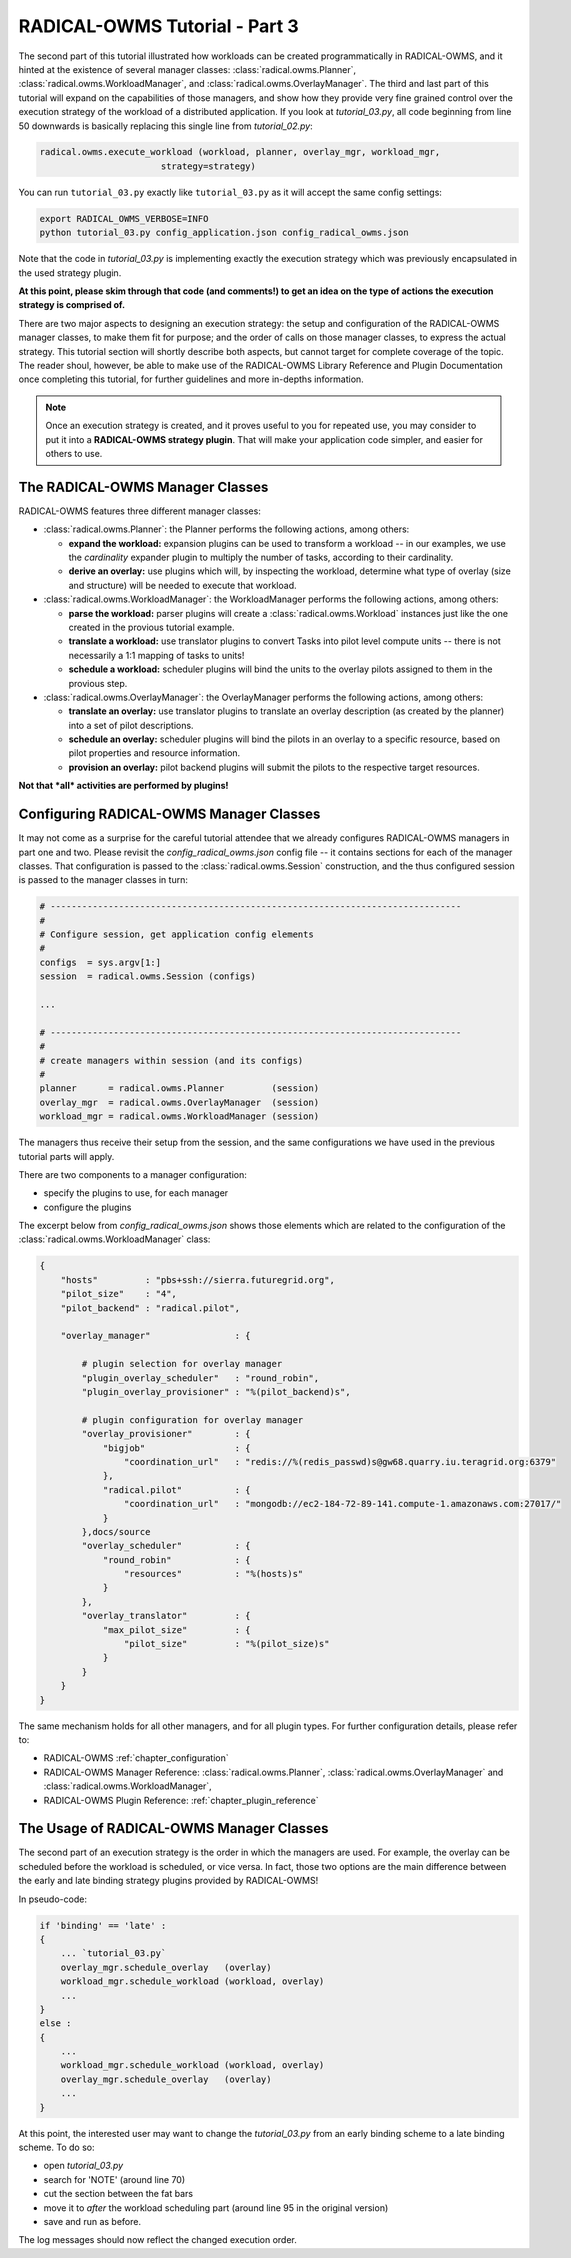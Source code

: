 .. _chapter_tutorial_03:

******************************
RADICAL-OWMS Tutorial - Part 3
******************************

The second part of this tutorial illustrated how workloads can be created programmatically in RADICAL-OWMS, and it hinted at the existence of several manager classes: :class:`radical.owms.Planner`, :class:`radical.owms.WorkloadManager`, and :class:`radical.owms.OverlayManager`.  The third and last part of this tutorial will expand on the capabilities of those managers, and show how they provide very fine grained control over the execution strategy of the workload of a distributed application. If you look at `tutorial_03.py`, all  code beginning from line 50 downwards is basically replacing this single line from `tutorial_02.py`:

.. code-block:: python

    radical.owms.execute_workload (workload, planner, overlay_mgr, workload_mgr,
                           strategy=strategy)

You can run ``tutorial_03.py`` exactly like ``tutorial_03.py`` as it will accept the same config settings:

.. code-block:: bash

	export RADICAL_OWMS_VERBOSE=INFO
	python tutorial_03.py config_application.json config_radical_owms.json


Note that the code in `tutorial_03.py` is implementing exactly the execution
strategy which was previously encapsulated in the used strategy plugin.  

**At this point, please skim through that code (and comments!) to get an idea on the type of actions the execution strategy is comprised of.**

There are two major aspects to designing an execution strategy: the setup and
configuration of the RADICAL-OWMS manager classes, to make them fit for purpose; and the
order of calls on those manager classes, to express the actual strategy.  
This tutorial section will shortly describe both aspects, but cannot target for
complete coverage of the topic.  The reader shoul, however, be able to make use
of the RADICAL-OWMS Library Reference and Plugin Documentation once completing this
tutorial, for further guidelines and more in-depths information.

.. note:: Once an execution strategy is created, and it proves useful to you for
   repeated use, you may consider to put it into a **RADICAL-OWMS strategy plugin**.  That
   will make your application code simpler, and easier for others to use.


The RADICAL-OWMS Manager Classes
================================

RADICAL-OWMS features three different manager classes:

* :class:`radical.owms.Planner`: the Planner performs the following actions, among
  others:

  * **expand the workload:** expansion plugins can be used to transform a
    workload -- in our examples, we use the `cardinality` expander plugin to
    multiply the number of tasks, according to their cardinality.

  * **derive an overlay:** use plugins which will, by inspecting the workload,
    determine what type of overlay (size and structure) will be needed to
    execute that workload.

* :class:`radical.owms.WorkloadManager`: the WorkloadManager performs the following
  actions, among others:

  * **parse the workload:** parser plugins will create a :class:`radical.owms.Workload`
    instances just like the one created in the provious tutorial example.

  * **translate a workload:** use translator plugins to convert Tasks into pilot
    level compute units -- there is not necessarily a 1:1 mapping of tasks to
    units!

  * **schedule a workload:** scheduler plugins will bind the units to the
    overlay pilots assigned to them in the provious step.

* :class:`radical.owms.OverlayManager`: the OverlayManager performs the following
  actions, among others:

  * **translate an overlay:** use translator plugins to translate an overlay
    description (as created by the planner) into a set of pilot descriptions.

  * **schedule an overlay:** scheduler plugins will bind the pilots in an
    overlay to a specific resource, based on pilot properties and resource
    information.

  * **provision an overlay:** pilot backend plugins will submit the pilots to
    the respective target resources.



**Not that *all* activities are performed by plugins!**


Configuring RADICAL-OWMS Manager Classes
========================================

It may not come as a surprise for the careful tutorial attendee that we already
configures RADICAL-OWMS managers in part one and two.  Please revisit the
`config_radical_owms.json` config file -- it contains sections for each of the manager
classes.   That configuration is passed to the :class:`radical.owms.Session`
construction, and the thus configured session is passed to the manager classes
in turn:

.. code-block:: python

    # ------------------------------------------------------------------------------
    #
    # Configure session, get application config elements
    #
    configs  = sys.argv[1:]
    session  = radical.owms.Session (configs)
    
    ...
    
    # ------------------------------------------------------------------------------
    #
    # create managers within session (and its configs)
    #
    planner      = radical.owms.Planner         (session)
    overlay_mgr  = radical.owms.OverlayManager  (session)
    workload_mgr = radical.owms.WorkloadManager (session)

The managers thus receive their setup from the session, and the same
configurations we have used in the previous tutorial parts will apply.

There are two components to a manager configuration:

* specify the plugins to use, for each manager
* configure the plugins

The excerpt below from `config_radical_owms.json` shows those elements which are related
to the configuration of the :class:`radical.owms.WorkloadManager` class:

.. code-block:: python

   {
       "hosts"         : "pbs+ssh://sierra.futuregrid.org",
       "pilot_size"    : "4",
       "pilot_backend" : "radical.pilot",
   
       "overlay_manager"                : {
   
           # plugin selection for overlay manager
           "plugin_overlay_scheduler"   : "round_robin",
           "plugin_overlay_provisioner" : "%(pilot_backend)s",
   
           # plugin configuration for overlay manager
           "overlay_provisioner"        : {
               "bigjob"                 : {
                   "coordination_url"   : "redis://%(redis_passwd)s@gw68.quarry.iu.teragrid.org:6379"
               },
               "radical.pilot"          : {
                   "coordination_url"   : "mongodb://ec2-184-72-89-141.compute-1.amazonaws.com:27017/"
               }
           },docs/source
           "overlay_scheduler"          : {
               "round_robin"            : {
                   "resources"          : "%(hosts)s"
               }
           },
           "overlay_translator"         : {
               "max_pilot_size"         : {
                   "pilot_size"         : "%(pilot_size)s"
               }
           }
       }
   }

The same mechanism holds for all other managers, and for all plugin types.  For
further configuration details, please refer to:

* RADICAL-OWMS :ref:`chapter_configuration` 
  
* RADICAL-OWMS Manager Reference: :class:`radical.owms.Planner`, :class:`radical.owms.OverlayManager`
  and :class:`radical.owms.WorkloadManager`, 

* RADICAL-OWMS Plugin Reference: :ref:`chapter_plugin_reference`


The Usage of RADICAL-OWMS Manager Classes
=========================================

The second part of an execution strategy is the order in which the managers are
used.  For example, the overlay can be scheduled before the workload is
scheduled, or vice versa.  In fact, those two options are the main difference
between the early and late binding strategy plugins provided by RADICAL-OWMS!

In pseudo-code:

.. code-block:: python

   if 'binding' == 'late' :
   {
       ... `tutorial_03.py`
       overlay_mgr.schedule_overlay   (overlay)
       workload_mgr.schedule_workload (workload, overlay)
       ...
   }
   else :
   {
       ... 
       workload_mgr.schedule_workload (workload, overlay)
       overlay_mgr.schedule_overlay   (overlay)
       ...
   }

At this point, the interested user may want to change the `tutorial_03.py` from
an early binding scheme to a late binding scheme.  To do so:

* open `tutorial_03.py`
* search for 'NOTE' (around line 70)
* cut the section between the fat bars
* move it to *after* the workload scheduling part (around line 95 in the
  original version)
* save and run as before.

The log messages should now reflect the changed execution order.


